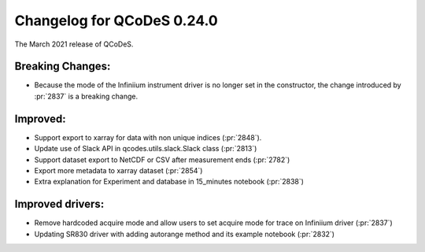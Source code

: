 Changelog for QCoDeS 0.24.0
===========================

The March 2021 release of QCoDeS.

-----------------
Breaking Changes:
-----------------

- Because the mode of the Infiniium instrument driver is no longer set in the constructor, the change introduced by :pr:`2837` is a breaking change.

---------
Improved:
---------

- Support export to xarray for data with non unique indices (:pr:`2848`).
- Update use of Slack API in qcodes.utils.slack.Slack class (:pr:`2813`)
- Support dataset export to NetCDF or CSV after measurement ends (:pr:`2782`)
- Export more metadata to xarray dataset (:pr:`2854`)
- Extra explanation for Experiment and database in 15_minutes notebook (:pr:`2838`)

-----------------
Improved drivers:
-----------------

- Remove hardcoded acquire mode and allow users to set acquire mode for trace on Infiniium driver (:pr:`2837`)
- Updating SR830 driver with adding autorange method and its example notebook (:pr:`2832`)

